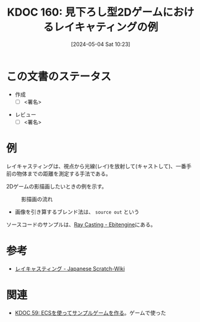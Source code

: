 :properties:
:ID: 20240504T102310
:end:
#+title:      KDOC 160: 見下ろし型2Dゲームにおけるレイキャティングの例
#+date:       [2024-05-04 Sat 10:23]
#+filetags:   :draft:code:
#+identifier: 20240504T102310

# (denote-rename-file-using-front-matter (buffer-file-name) 0)
# (save-excursion (while (re-search-backward ":draft" nil t) (replace-match "")))
# (flush-lines "^\\#\s.+?")

# ====ポリシー。
# 1ファイル1アイデア。
# 1ファイルで内容を完結させる。
# 常にほかのエントリとリンクする。
# 自分の言葉を使う。
# 参考文献を残しておく。
# 文献メモの場合は、感想と混ぜないこと。1つのアイデアに反する
# 自分の考えを加える。
# 構造を気にしない。
# エントリ間の接続を発見したら、接続エントリを追加する。カード間にあるリンクの関係を説明するカード。
# アイデアがまとまったらアウトラインエントリを作成する。リンクをまとめたエントリ。
# エントリを削除しない。古いカードのどこが悪いかを説明する新しいカードへのリンクを追加する。
# 恐れずにカードを追加する。無意味の可能性があっても追加しておくことが重要。

* この文書のステータス
- 作成
  - [ ] <署名>
# (progn (kill-line -1) (insert (format "  - [X] %s 貴島" (format-time-string "%Y-%m-%d"))))
- レビュー
  - [ ] <署名>
# (progn (kill-line -1) (insert (format "  - [X] %s 貴島" (format-time-string "%Y-%m-%d"))))

# 関連をつけた。
# タイトルがフォーマット通りにつけられている。
# 内容をブラウザに表示して読んだ(作成とレビューのチェックは同時にしない)。
# 文脈なく読めるのを確認した。
# おばあちゃんに説明できる。
# いらない見出しを削除した。
# タグを適切にした。
# すべてのコメントを削除した。
* 例
レイキャスティングは、視点から光線(レイ)を放射して(キャストして)、一番手前の物体までの距離を測定する手法である。

2Dゲームの影描画したいときの例を示す。

#+caption: 影描画の流れ
[[file:./images/20240504-raycast.drawio.svg]]

- 画像を引き算するブレンド法は、 ~source out~ という

ソースコードのサンプルは、[[https://ebitengine.org/en/examples/raycasting.html][Ray Casting - Ebitengine]]にある。

* 参考
- [[https://ja.scratch-wiki.info/wiki/%E3%83%AC%E3%82%A4%E3%82%AD%E3%83%A3%E3%82%B9%E3%83%86%E3%82%A3%E3%83%B3%E3%82%B0][レイキャスティング - Japanese Scratch-Wiki]]

* 関連
- [[id:20231128T074518][KDOC 59: ECSを使ってサンプルゲームを作る]]。ゲームで使った
